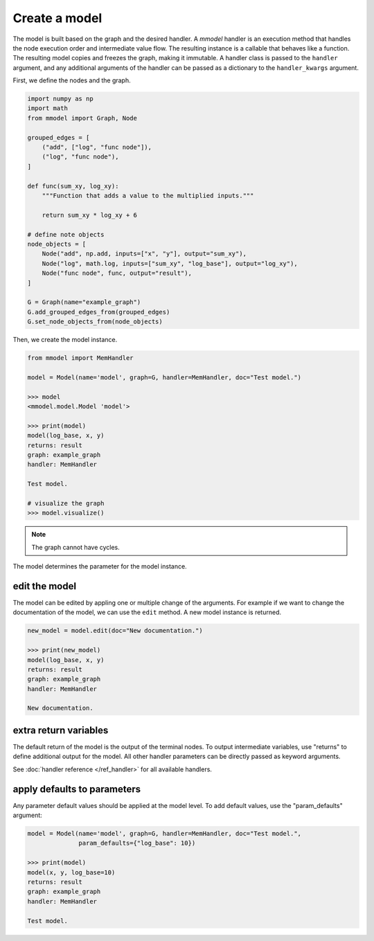 Create a model
======================

The model is built based on the graph and the desired handler. A *mmodel*
handler is an execution method that handles the node execution order and 
intermediate value flow. The resulting instance is a callable that behaves
like a function. The resulting model copies and freezes the graph, making
it immutable. A handler class is passed to the ``handler`` argument, and
any additional arguments of the handler can be passed as a dictionary to
the ``handler_kwargs`` argument.

First, we define the nodes and the graph.

.. code-block:: python

    import numpy as np
    import math
    from mmodel import Graph, Node

    grouped_edges = [
        ("add", ["log", "func node"]),
        ("log", "func node"),
    ]

    def func(sum_xy, log_xy):
        """Function that adds a value to the multiplied inputs."""

        return sum_xy * log_xy + 6

    # define note objects
    node_objects = [
        Node("add", np.add, inputs=["x", "y"], output="sum_xy"),
        Node("log", math.log, inputs=["sum_xy", "log_base"], output="log_xy"),
        Node("func node", func, output="result"),
    ]

    G = Graph(name="example_graph")
    G.add_grouped_edges_from(grouped_edges)
    G.set_node_objects_from(node_objects)

Then, we create the model instance.

.. code-block:: python

    from mmodel import MemHandler

    model = Model(name='model', graph=G, handler=MemHandler, doc="Test model.")

    >>> model
    <mmodel.model.Model 'model'>

    >>> print(model)
    model(log_base, x, y)
    returns: result
    graph: example_graph
    handler: MemHandler

    Test model.

    # visualize the graph
    >>> model.visualize()

.. Note::

    The graph cannot have cycles.

The model determines the parameter for the model instance.

edit the model
----------------

The model can be edited by appling one or multiple change of the arguments.
For example if we want to change the documentation of the model, we can
use the ``edit`` method. A new model instance is returned.

.. code-block:: python

    new_model = model.edit(doc="New documentation.")

    >>> print(new_model)
    model(log_base, x, y)
    returns: result
    graph: example_graph
    handler: MemHandler

    New documentation.


extra return variables
----------------------------

The default return of the model is the output of the terminal nodes. To
output intermediate variables, use "returns" to define additional
output for the model. All other handler parameters can be directly passed
as keyword arguments.

See :doc:`handler reference </ref_handler>` for all available handlers. 

apply defaults to parameters
------------------------------

Any parameter default values should be applied at the model level.
To add default values, use the "param_defaults" argument:

.. code-block:: python

    model = Model(name='model', graph=G, handler=MemHandler, doc="Test model.",
                  param_defaults={"log_base": 10})

    >>> print(model)
    model(x, y, log_base=10)
    returns: result
    graph: example_graph
    handler: MemHandler

    Test model.
